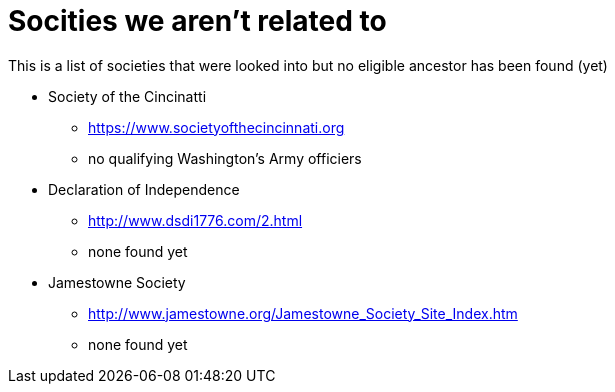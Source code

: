 # Socities we aren't related to
This is a list of societies that were looked into but no eligible ancestor has been found (yet)

* Society of the Cincinatti
** https://www.societyofthecincinnati.org
** no qualifying Washington's Army officiers
* Declaration of Independence
** http://www.dsdi1776.com/2.html
** none found yet
* Jamestowne Society
** http://www.jamestowne.org/Jamestowne_Society_Site_Index.htm
** none found yet
